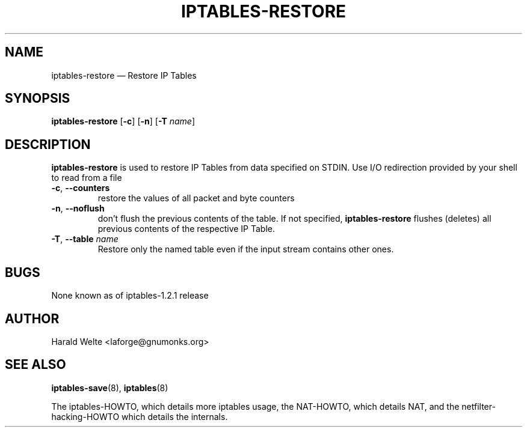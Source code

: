 .TH IPTABLES-RESTORE 8 "Jan 04, 2001" "" ""
.\"
.\" Man page written by Harald Welte <laforge@gnumonks.org>
.\" It is based on the iptables man page.
.\"
.\"	This program is free software; you can redistribute it and/or modify
.\"	it under the terms of the GNU General Public License as published by
.\"	the Free Software Foundation; either version 2 of the License, or
.\"	(at your option) any later version.
.\"
.\"	This program is distributed in the hope that it will be useful,
.\"	but WITHOUT ANY WARRANTY; without even the implied warranty of
.\"	MERCHANTABILITY or FITNESS FOR A PARTICULAR PURPOSE.  See the
.\"	GNU General Public License for more details.
.\"
.\"	You should have received a copy of the GNU General Public License
.\"	along with this program; if not, write to the Free Software
.\"	Foundation, Inc., 675 Mass Ave, Cambridge, MA 02139, USA.
.\"
.\"
.SH NAME
iptables-restore \(em Restore IP Tables
.SH SYNOPSIS
\fBiptables\-restore\fP [\fB\-c\fP] [\fB\-n\fP] [\fB\-T\fP \fIname\fP]
.SH DESCRIPTION
.PP
.B iptables-restore
is used to restore IP Tables from data specified on STDIN. Use 
I/O redirection provided by your shell to read from a file
.TP
\fB\-c\fR, \fB\-\-counters\fR
restore the values of all packet and byte counters
.TP
\fB\-n\fR, \fB\-\-noflush\fR 
don't flush the previous contents of the table. If not specified, 
.B iptables-restore
flushes (deletes) all previous contents of the respective IP Table.
.TP
\fB\-T\fP, \fB\-\-table\fP \fIname\fP
Restore only the named table even if the input stream contains other ones.
.SH BUGS
None known as of iptables-1.2.1 release
.SH AUTHOR
Harald Welte <laforge@gnumonks.org>
.SH SEE ALSO
\fBiptables\-save\fP(8), \fBiptables\fP(8)
.PP
The iptables-HOWTO, which details more iptables usage, the NAT-HOWTO,
which details NAT, and the netfilter-hacking-HOWTO which details the
internals.
